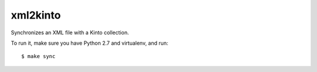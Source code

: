 xml2kinto
---------

Synchronizes an XML file with a Kinto collection.

To run it, make sure you have Python 2.7 and virtualenv, and run::

    $ make sync

